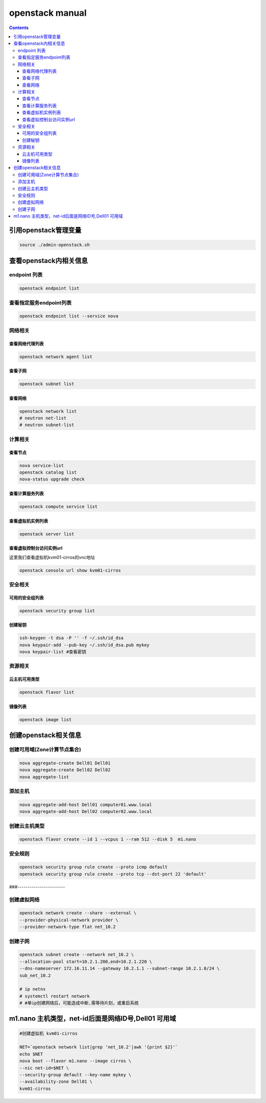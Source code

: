 openstack manual
######################


.. contents::

引用openstack管理变量
`````````````````````````

.. code-block:: bash

    source ./admin-openstack.sh

查看openstack内相关信息
````````````````````````````
endpoint 列表
---------------------

.. code-block:: bash

    openstack endpoint list

查看指定服务endpoint列表
----------------------------
.. code-block:: bash

    openstack endpoint list --service nova


网络相关
---------------

查看网络代理列表
++++++++++++++++++++++++

.. code-block:: bash

    openstack network agent list


查看子网
++++++++++++++++++++++++

.. code-block:: bash

    openstack subnet list

查看网络
++++++++++++++++
.. code-block:: bash

    openstack network list
    # neutron net-list
    # neutron subnet-list

计算相关
---------------



查看节点
+++++++++++++++++++++
.. code-block:: bash

    nova service-list
    openstack catalog list
    nova-status upgrade check

查看计算服务列表
+++++++++++++++++++++

.. code-block:: bash

    openstack compute service list


查看虚拟机实例列表
+++++++++++++++++++++
.. code-block:: bash

    openstack server list

查看虚拟控制台访问实例url
+++++++++++++++++++++

这里我们查看虚拟机kvm01-cirros的vnc地址

.. code-block:: bash

    openstack console url show kvm01-cirros

安全相关
-----------------

可用的安全组列表
+++++++++++++++++++++++
.. code-block:: bash

    openstack security group list

创建秘钥
+++++++++++++++++++++++
.. code-block:: bash

    ssh-keygen -t dsa -P '' -f ~/.ssh/id_dsa
    nova keypair-add --pub-key ~/.ssh/id_dsa.pub mykey
    nova keypair-list #查看密钥

资源相关
-------------------

云主机可用类型
++++++++++++++++++++++
.. code-block:: bash

    openstack flavor list

镜像列表
++++++++++++++
.. code-block:: bash

    openstack image list



创建openstack相关信息
```````````````````````````

创建可用域(Zone计算节点集合)
------------------------------------------
.. code-block:: bash

    nova aggregate-create Dell01 Dell01
    nova aggregate-create Dell02 Dell02
    nova aggregate-list

添加主机
---------------------
.. code-block:: bash

    nova aggregate-add-host Dell01 computer01.www.local
    nova aggregate-add-host Dell02 computer02.www.local

创建云主机类型
---------------------
.. code-block:: bash

    openstack flavor create --id 1 --vcpus 1 --ram 512 --disk 5  m1.nano

安全规则
---------------------
.. code-block:: bash

    openstack security group rule create --proto icmp default
    openstack security group rule create --proto tcp --dst-port 22 'default'

###------------------------

创建虚拟网络
---------------------
.. code-block:: bash

    openstack network create --share --external \
    --provider-physical-network provider \
    --provider-network-type flat net_10.2

创建子网
---------------------
.. code-block:: bash

    openstack subnet create --network net_10.2 \
    --allocation-pool start=10.2.1.200,end=10.2.1.220 \
    --dns-nameserver 172.16.11.14 --gateway 10.2.1.1 --subnet-range 10.2.1.0/24 \
    sub_net_10.2

    # ip netns
    # systemctl restart network
    # #单ip创建网络后，可能造成中断,需等待片刻，或重启系统


m1.nano 主机类型，net-id后面是网络ID号,Dell01 可用域
```````````````````````````````````````````````````````
.. code-block:: bash

    #创建虚拟机 kvm01-cirros

    NET=`openstack network list|grep 'net_10.2'|awk '{print $2}'`
    echo $NET
    nova boot --flavor m1.nano --image cirros \
    --nic net-id=$NET \
    --security-group default --key-name mykey \
    --availability-zone Dell01 \
    kvm01-cirros


